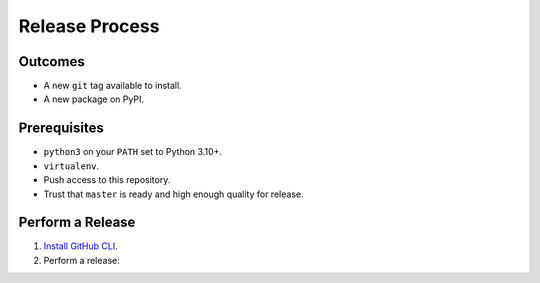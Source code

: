 Release Process
===============

Outcomes
~~~~~~~~

* A new ``git`` tag available to install.
* A new package on PyPI.

Prerequisites
~~~~~~~~~~~~~

* ``python3`` on your ``PATH`` set to Python 3.10+.
* ``virtualenv``.
* Push access to this repository.
* Trust that ``master`` is ready and high enough quality for release.

Perform a Release
~~~~~~~~~~~~~~~~~

#. `Install GitHub CLI`_.

#. Perform a release:

   .. prompt:: bash
      :substitutions:

      $ gh workflow run release.yml --repo |github-owner|/|github-repository|

.. _Install GitHub CLI: https://cli.github.com/manual/installation
